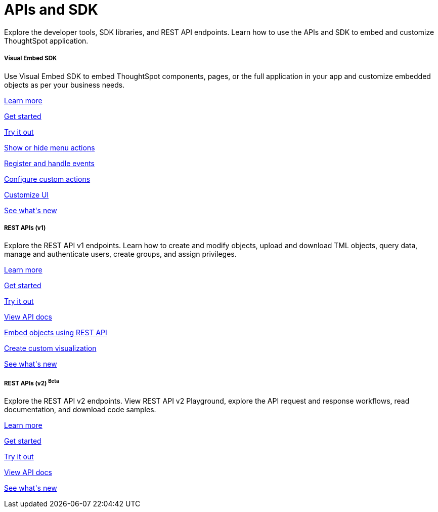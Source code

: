 :toc: true

:page-title: APIs and SDK
:page-pageid: apis-sdk
:page-description: Browse through the list to find the SDK and APIs required for your setup

++++
 <div class="container">
      <h1>APIs and SDK</h1>
      <p>Explore the developer tools, SDK libraries, and REST API endpoints. Learn how to use the APIs and SDK to embed and customize ThoughtSpot application.
</p>
    </div>
++++




++++
<div class="row">
  <div class="col-md-4">
     <div class="introTile">
      <h5>Visual Embed SDK</h5>
      <div class="boxBody">Use Visual Embed SDK to embed ThoughtSpot components, pages, or the full application in your app and customize embedded objects as per your business needs. </div>
<div class="introList">
<p>
        <a href="?pageid=visual-embed-sdk">Learn more</a>
        </a>
       <p>
        <a href="?pageid=getting-started">Get started</a>
        </a> </p>
      <p>
        <a href="?pageid=dev-playground">Try it out</a>
        </a> </p>
         <p><a href="?pageid=action-config">Show or hide menu actions</a></p>
         <p> <a href="?pageid=events-app-integration">Register and handle events</a></p>
        <p>
        <p> <a href="?pageid=custom-action-intro">Configure custom actions</a></p>
        <p>
        <a href="?pageid=style-customization">Customize UI</a>
        </a> </p>
         <p>
        <a href="?pageid=embed-sdk-changelog">See what's new</a>
        </a> </p>
     </div>

    </div>
    </div>
  <div class="col-md-4">
    <div class="introTile">
      <h5>REST APIs (v1)</h5>
      <div class="boxBody">Explore the REST API v1 endpoints. Learn how to create and modify objects, upload and download TML objects, query data, manage and authenticate users, create groups, and assign privileges.</div>
<div class="introList">
      <p>
        <a href="?pageid=rest-api-v1">Learn more</a>
        </a> </p> <p>
        <a href="?pageid=rest-api-getstarted">Get started</a>
        </a> </p>
        <p> <a href="{{previewPrefix}}/api/rest/playgroundV1" target="_blank">Try it out</a>
        </a> </p>
         <p> <a href="?pageid=rest-api-reference">View API docs</a></p>
         <p> <a href="?pageid=embed-data-restapi">Embed objects using REST API</a></p>
        <p>
        <p> <a href="?pageid=custom-viz-rest-api">Create custom visualization</a></p>
        <p>
        <a href="?pageid=rest-v1-changelog">See what's new</a>
        </a> </p>
</div>
    </div>
</div>
    <div class="col-md-4">
    <div class="introTile">
      <h5>REST APIs (v2) <sup class="beta betaBackground">Beta</sup></h5>
      <div class="boxBody">Explore the REST API v2 endpoints. View REST API v2 Playground, explore the API request and response workflows, read documentation, and download code samples.</div>
      <div class="introList">
        <p>
        <a href="?pageid=rest-api-v2">Learn more</a>
        </a> </p> <p>
       <p>
        <a href="?pageid=rest-apiv2-getstarted">Get started</a>
        </a> </p>
        <p>
       <a href="{{previewPrefix}}/api/rest/playgroundV2" target="_blank">Try it out</a>
        </a> </p>

        <p> <a href="?pageid=rest-apiv2-reference">View API docs</a></p>
       <p>
        <a href="?pageid=whats-new">See what's new</a>
        </a> </p>
 </div>
    </div>
</div>
  </div>
++++


 
 
////
<a href="{{previewPrefix}}/tspublic/rest/playgroundV2" target=_blank> <p align=center>Code samples</p></a>

////
 
